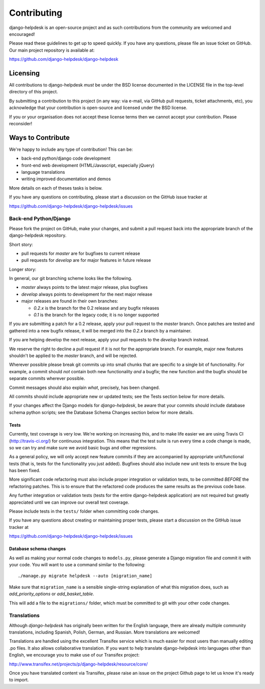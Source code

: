 Contributing
============

django-helpdesk is an open-source project and as such contributions from the
community are welcomed and encouraged!

Please read these guidelines to get up to speed quickly. If you have any
questions, please file an issue ticket on GitHub. Our main project
repository is available at:

https://github.com/django-helpdesk/django-helpdesk

Licensing
---------

All contributions to django-helpdesk *must* be under the BSD license documented
in the LICENSE file in the top-level directory of this project.

By submitting a contribution to this project (in any way: via e-mail,
via GitHub pull requests, ticket attachments, etc), you acknowledge that your
contribution is open-source and licensed under the BSD license.

If you or your organisation does not accept these license terms then we cannot
accept your contribution. Please reconsider!

Ways to Contribute
------------------

We're happy to include any type of contribution! This can be:

* back-end python/django code development
* front-end web development (HTML/Javascript, especially jQuery)
* language translations
* writing improved documentation and demos

More details on each of theses tasks is below.

If you have any questions on contributing, please start a discussion on
the GitHub issue tracker at

https://github.com/django-helpdesk/django-helpdesk/issues

Back-end Python/Django
``````````````````````

Please fork the project on GitHub, make your changes, and submit a
pull request back into the appropriate branch of the
django-helpdesk repository.

Short story:

* pull requests for `master` are for bugfixes to current release
* pull requests for `develop` are for major features in future release

Longer story:

In general, our git branching scheme looks like the following.

* `master` always points to the latest major release, plus bugfixes
* `develop` always points to development for the next major release
* major releases are found in their own branches:

  * `0.2.x` is the branch for the 0.2 release and any bugfix releases
  * `0.1` is the branch for the legacy code; it is no longer supported

If you are submitting a patch for a 0.2 release, apply your pull request
to the `master` branch. Once patches are tested and gathered into a new
bugfix release, it will be merged into the `0.2.x` branch by a
maintainer.

If you are helping develop the next release, apply your pull requests
to the `develop` branch instead.

We reserve the right to decline a pull request if it is not for
the appropriate branch. For example, major new features shouldn't
be applied to the `master` branch, and will be rejected.

Wherever possible please break git commits up into small chunks that are
specific to a single bit of functionality. For example, a commit should *not*
contain both new functionality *and* a bugfix; the new function and the bugfix
should be separate commits wherever possible.

Commit messages should also explain *what*, precisely, has been changed.

All commits should include appropriate new or updated tests; see the Tests
section below for more details.

If your changes affect the Django models for `django-helpdesk`, be aware
that your commits should include database schema python scripts; see the
Database Schema Changes section below for more details.

Tests
.....

Currently, test coverage is very low. We're working on increasing this, and to
make life easier we are using Travis CI (http://travis-ci.org/) for continuous
integration. This means that the test suite is run every time a code change is
made, so we can try and make sure we avoid basic bugs and other regressions.

As a general policy, we will only accept new feature commits if they are
accompanied by appropriate unit/functional tests (that is, tests for the
functionality you just added). Bugfixes should also include new unit tests to
ensure the bug has been fixed.

More significant code refactoring must also include proper integration or
validation tests, to be committed *BEFORE* the refactoring patches. This is to
ensure that the refactored code produces the same results as the previous code
base.

Any further integration or validation tests (tests for the entire
django-helpdesk application) are not required but greatly appreciated until we
can improve our overall test coverage.

Please include tests in the ``tests/`` folder when committing code changes.

If you have any questions about creating or maintaining proper tests, please
start a discussion on the GitHub issue tracker at

https://github.com/django-helpdesk/django-helpdesk/issues

Database schema changes
.......................

As well as making your normal code changes to ``models.py``, please generate a
Django migration file and commit it with your code. You will want to use a
command similar to the following::

    ./manage.py migrate helpdesk --auto [migration_name]

Make sure that ``migration_name`` is a sensible single-string explanation of
what this migration does, such as *add_priority_options* or *add_basket_table*.

This will add a file to the ``migrations/`` folder, which must be committed to
git with your other code changes.

Translations
````````````

Although `django-helpdesk` has originally been written for the English language,
there are already multiple community translations, including Spanish, Polish,
German, and Russian. More translations are welcomed!

Translations are handled using the excellent Transifex service which is much
easier for most users than manually editing .po files. It also allows
collaborative translation. If you want to help translate django-helpdesk into
languages other than English, we encourage you to make use of our Transifex
project:

http://www.transifex.net/projects/p/django-helpdesk/resource/core/

Once you have translated content via Transifex, please raise an issue on the
project Github page to let us know it's ready to import.

